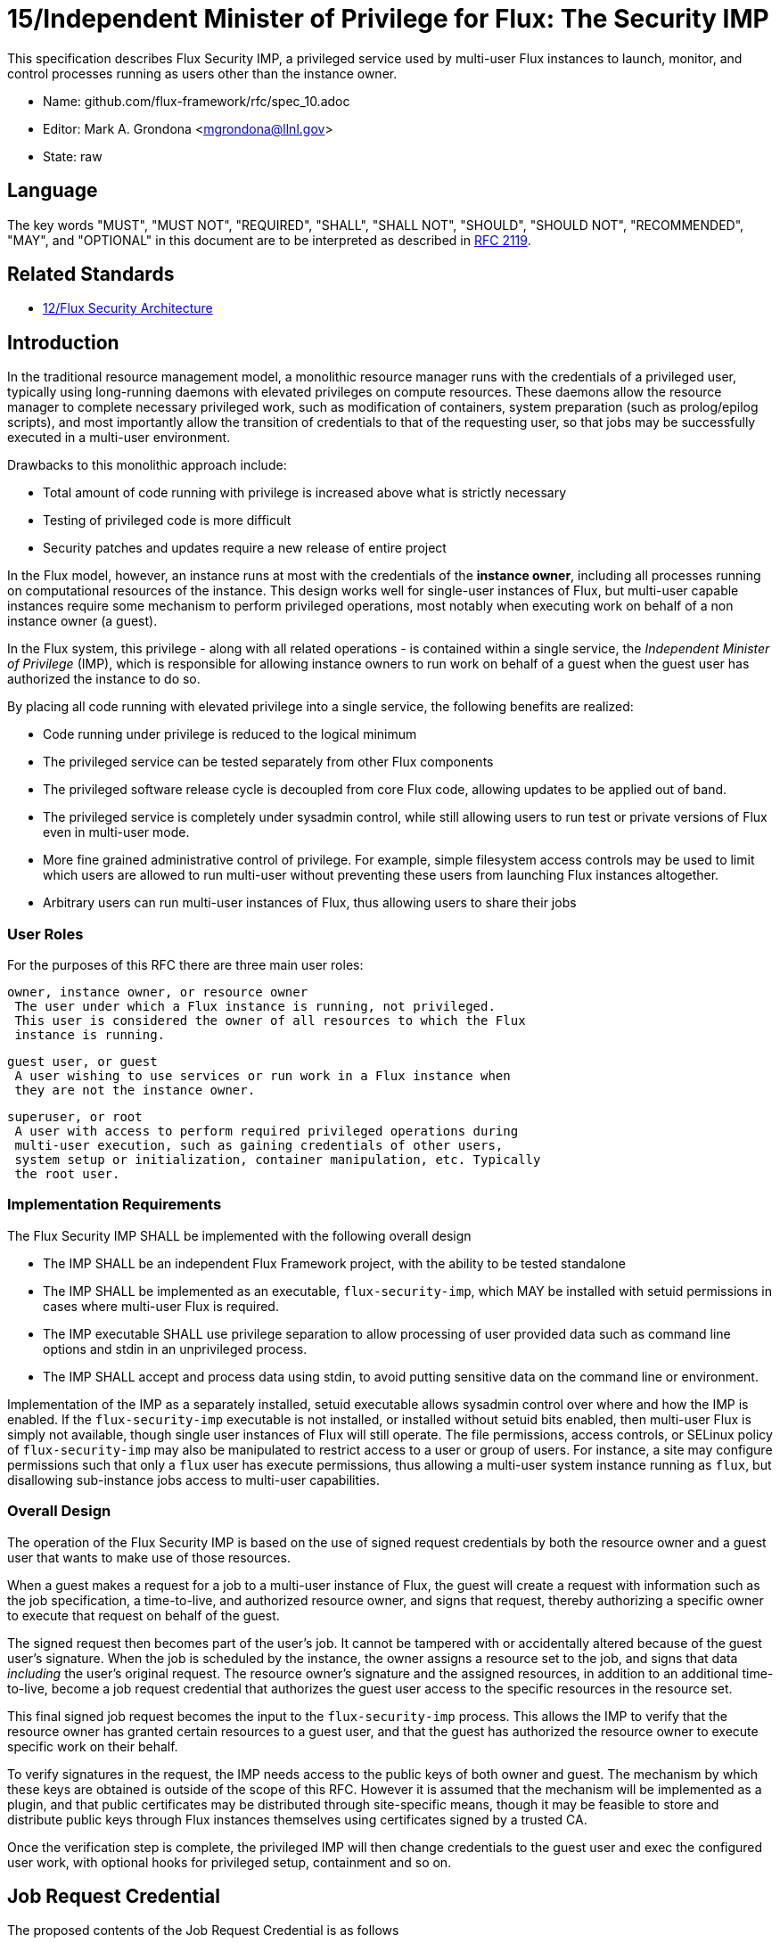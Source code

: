 ifdef::env-github[:outfilesuffix: .adoc]

15/Independent Minister of Privilege for Flux: The Security IMP
===============================================================

This specification describes Flux Security IMP, a privileged service
used by multi-user Flux instances to launch, monitor, and control
processes running as users other than the instance owner.

* Name: github.com/flux-framework/rfc/spec_10.adoc
* Editor: Mark A. Grondona <mgrondona@llnl.gov>
* State: raw

== Language

The key words "MUST", "MUST NOT", "REQUIRED", "SHALL", "SHALL NOT", "SHOULD",
"SHOULD NOT", "RECOMMENDED", "MAY", and "OPTIONAL" in this document are to
be interpreted as described in http://tools.ietf.org/html/rfc2119[RFC 2119].

== Related Standards

*  link:spec_12{outfilesuffix}[12/Flux Security Architecture]

== Introduction

In the traditional resource management model, a monolithic resource
manager runs with the credentials of a privileged user, typically using
long-running daemons with elevated privileges on compute resources. These
daemons allow the resource manager to complete necessary privileged
work, such as modification of containers, system preparation (such as
prolog/epilog scripts), and most importantly allow the transition of
credentials to that of the requesting user, so that jobs may be successfully
executed in a multi-user environment.

Drawbacks to this monolithic approach include:

 * Total amount of code running with privilege is increased above what
   is strictly necessary
 * Testing of privileged code is more difficult
 * Security patches and updates require a new release of entire project

In the Flux model, however, an instance runs at most with the credentials
of the *instance owner*, including all processes running on computational
resources of the instance. This design works well for single-user instances
of Flux, but multi-user capable instances require some mechanism to perform
privileged operations, most notably when executing work on behalf of a
non instance owner (a guest).

In the Flux system, this privilege - along with all related operations - is
contained within a single service, the _Independent Minister of Privilege_
(IMP), which is responsible for allowing instance owners to run work on
behalf of a guest when the guest user has authorized the instance to do so.

By placing all code running with elevated privilege into a single service,
the following benefits are realized:

 * Code running under privilege is reduced to the logical minimum
 * The privileged service can be tested separately from other Flux components
 * The privileged software release cycle is decoupled from core
   Flux code, allowing updates to be applied out of band.
 * The privileged service is completely under sysadmin control, while
   still allowing users to run test or private versions of Flux even
   in multi-user mode.
 * More fine grained administrative control of privilege. For example,
   simple filesystem access controls may be used to limit which
   users are allowed to run multi-user without preventing these users
   from launching Flux instances altogether.
 * Arbitrary users can run multi-user instances of Flux, thus allowing
   users to share their jobs 

=== User Roles

For the purposes of this RFC there are three main user roles:

 owner, instance owner, or resource owner
  The user under which a Flux instance is running, not privileged.
  This user is considered the owner of all resources to which the Flux
  instance is running.

 guest user, or guest
  A user wishing to use services or run work in a Flux instance when
  they are not the instance owner.

 superuser, or root
  A user with access to perform required privileged operations during
  multi-user execution, such as gaining credentials of other users,
  system setup or initialization, container manipulation, etc. Typically
  the root user.

=== Implementation Requirements

The Flux Security IMP SHALL be implemented with the following overall
design

 * The IMP SHALL be an independent Flux Framework project, with the ability
   to be tested standalone
 * The IMP SHALL be implemented as an executable, `flux-security-imp`,
   which MAY be installed with setuid permissions in cases where multi-user
   Flux is required.
 * The IMP executable SHALL use privilege separation to allow processing
   of user provided data such as command line options and stdin in an
   unprivileged process.
 * The IMP SHALL accept and process data using stdin, to avoid putting
   sensitive data on the command line or environment.

Implementation of the IMP as a separately installed, setuid executable
allows sysadmin control over where and how the IMP is enabled. If the
`flux-security-imp` executable is not installed, or installed without
setuid bits enabled, then multi-user Flux is simply not available, though
single user instances of Flux will still operate. The file permissions,
access controls, or SELinux policy of `flux-security-imp` may also be
manipulated to restrict access to a user or group of users. For instance,
a site may configure permissions such that only a `flux` user has execute
permissions, thus allowing a multi-user system instance running as `flux`,
but disallowing sub-instance jobs access to multi-user capabilities.

=== Overall Design

The operation of the Flux Security IMP is based on the use of signed
request credentials by both the resource owner and a guest user that
wants to make use of those resources.

When a guest makes a request for a job to a multi-user instance of
Flux, the guest will create a request with information such as the job
specification, a time-to-live, and authorized resource owner, and signs
that request, thereby authorizing a specific owner to execute that request
on behalf of the guest.

The signed request then becomes part of the user's job. It cannot be
tampered with or accidentally altered because of the guest user's
signature.  When the job is scheduled by the instance, the owner
assigns a resource set to the job, and signs that data _including_ the
user's original request. The resource owner's signature and the assigned
resources, in addition to an additional time-to-live, become a job request
credential that authorizes the guest user access to the specific resources
in the resource set.

This final signed job request becomes the input to the
`flux-security-imp` process. This allows the IMP to verify that the
resource owner has granted certain resources to a guest user, and that
the guest has authorized the resource owner to execute specific work on
their behalf.

To verify signatures in the request, the IMP needs access to
the public keys of both owner and guest. The mechanism by which these
keys are obtained is outside of the scope of this RFC. However it is
assumed that the mechanism will be implemented as a plugin, and that
public certificates may be distributed through site-specific means,
though it may be feasible to store and distribute public keys through
Flux instances themselves using certificates signed by a trusted CA.

Once the verification step is complete, the privileged IMP will then
change credentials to the guest user and exec the configured user work,
with optional hooks for privileged setup, containment and so on.

== Job Request Credential

The proposed contents of the Job Request Credential is as follows

 * User Request (`U`) (described below)
 * Assigned resource set
 * Timestamp and TTL
 * Owner Signature (of above fields)

Where user request `U` is the signed original user request or reference
to such a request, which SHALL contain

 * Jobspec as per link:spec_14{outfilesuffix}[14/Canonical Job Specification]
 * UUID
 * Timestamp and TTL
 * Intended recipient (instance owner)
 * Allowed resource set
 * User signature (of above fields)

Where above fields have the following specific meanings and requirements

 * _Assigned resource set_ is the list of resources assigned to this
   job by the resource owner
 * _Timestamp and TTL_ signifies that the request in question SHALL
   only be valid between _Timestamp_ and _Timestamp+TTL_. This puts a
   time horizon on request usage
 * _UUID_ is a globally unique identifier
 * _Intended recipient_ is set to the instance owner that is the target
   of the request. This ensures that the user's request cannot be
   used by another arbitrary user.
 * The _user signature_ signs all fields of the user request
 * The _owner signature_ signs all fields of the Job Request Credential
   _including_ the user request and the user's signature


== IMP Internal Operation

=== Privilege Separation

When the `flux-security-imp` is invoked _and_ has setuid permissions, it
SHALL first perform privilege separation. An underprivileged child is
invoked _as the instance owner_, and this temporary child handles
processing any input, including but not limited to

 * arguments
 * environment
 * processing of marshaled job request on stdin
 * connecting to instance to obtain any missing data or data
   referenced by content hash

The underprivileged child then SHALL sanitize and canonicalize the
job request and "share back" the canonicalized signed job request in a
safe export of data to the privileged IMP parent.

=== Request Verification

Once the privileged IMP process has obtained the canonicalized Job
Request, it SHALL perform the following verification steps:

 1. Verify owner signature
 2. Verify owner has access to assigned resource set
 3. Verify guest signature on user request `U`
 4. Verify TTL on Job and User requests
 5. Verify recipient matches resource owner
 6. Verify, if included, that assigned resource set is a strict subset
    of the allowed resource set

=== IMP post-verification execution

After request verification is complete, the `flux-security-imp`
invokes required job setup code as the superuser. This setup code SHALL
be implemented as system-installed and verified plugins, and MAY include
such things as

 * Execution of some sort of job prolog
 * modification of system settings
 * creation of directories
 * state cleanup

Once privileged setup is complete, the security IMP SHALL generate a log
message or other audit trail for the individual request.  Then IMP then
SHALL proceed to obtain credentials of the guest user and finally exec(2)
the work as encoded in the signed user request. After the call to exec(2)
the security IMP is replaced by the guest user processes.

=== Other IMP operational requirements

A multi-user instance of Flux not only requires the ability to execute
work as a guest user, but it must also have privilege to monitor and
kill these processes as part of normal resource manager operation.
The following requirements are considered necessary and sufficient for
this functionality.

 * The IMP MUST include some mechanism for process tracking.
 * The IMP SHALL implement a method to determine which guest user
   processes are allowed to be signaled or terminated by the owner.
 * The process tracking implementation SHALL be defined by a plugin,
   such that it is possible for the IMP to implement different process
   tracking mechanisms on different systems.
 * The owner's operational abilities on guest user processes SHALL
   be limited to those strictly necessary for process signaling, status,
   and control.
 * In the case process tracking functionality is not available, the Flux
   Security IMP should refuse to function.

==== Signaling and terminating jobs in a multi-user instance

For terminating and signaling processes the IMP SHALL include a `kill`
subcommand which, using the process tracking functionality, SHALL allow
an instance owner to signal or terminate any guest processes including
ancestors thereof that were started by the owner's instance.

==== Flux job prolog and epilog

A multi-user instance of Flux may also require the ability to run job
*prolog* and *epilog* for jobs. These scripts are typically site-supplied
administrative scripts which are expected to run as a privileged user,
and therefore will require the IMP to execute. In support of prolog
and epilog scripts, the IMP has the following requirements:

 * The IMP SHALL implement `prolog` and `epilog` subcommands which allow
   a multi-user instance owner to run a system configured script.
 * When run in `prolog` or `epilog` mode, the IMP MUST return the
   exit status of the script to the caller.
 * The IMP MAY contain a method to limit execution of job prolog
   and epilog scripts to a user or set of users. This can be used
   to limit prolog/epilog script execution to system instances only.

=== Credential Format

TBD

=== IMP Plugin Interface

TBD


=== IMP configuration

On execution, the `flux-security-imp` SHALL read a site configuration
file which MAY contain site-specific information such as paths to trusted
executables, plugin locations, certificate authority information etc.
The IMP SHALL check for correct permissions on all configuration
files to reduce the risk of tampering.

=== Specific Defenses

This section describes some attacks and their specific defenses. It
is still a work in progress.

 * _Executing arbitrary process as another user_: The entirety of a user
   job request, including executables, arguments, working directory,
   environment variables, etc, is signed by the user. Without access
   to user's private key  a request cannot be forged, even by the
   instance owner.

 * _Spoofing a user key_, where `flux-security-imp` is fooled into using
   an invalid or manufactured public key for a guest user, thereby allowing a
   different user or instance owner to run arbitrary code as another user.
   A method for administrative verification of public keys will be used,
   e.g. public certificates signed by a trusted authority, or an out-of-band,
   trusted key infrastructure will be utilized. The source of the verification
   SHALL be part of configuration under control of system admins *only*.

 * _Replay attacks_, where a user's job request is run again without their
   express permission, or a request is taken to another system and executed
   without authority. The _intended recipient_ field of the user request
   protects against users other than the instance owner using the
   guest request, and a fixed time-to-live prevents the request from
   being used indefinitely. Finally, the `flux-security-imp` logs all
   invocations, thereby allowing replays to be detected and audited.

[sect2]
== References

